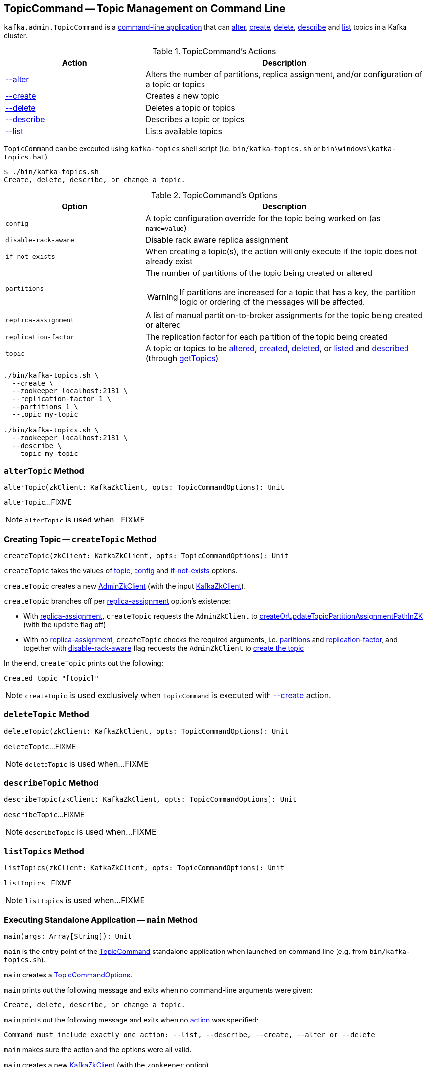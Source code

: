 == [[TopicCommand]] TopicCommand -- Topic Management on Command Line

`kafka.admin.TopicCommand` is a <<main, command-line application>> that can <<alter, alter>>, <<create, create>>, <<delete, delete>>, <<describe, describe>> and <<list, list>> topics in a Kafka cluster.

[[actions]]
.TopicCommand's Actions
[cols="1,2",options="header",width="100%"]
|===
| Action
| Description

| <<alterTopic, --alter>>
a| [[alter]] Alters the number of partitions, replica assignment, and/or configuration of a topic or topics

| <<createTopic, --create>>
a| [[create]] Creates a new topic

| <<deleteTopic, --delete>>
a| [[delete]] Deletes a topic or topics

| <<describeTopic, --describe>>
a| [[describe]] Describes a topic or topics

| <<listTopics, --list>>
a| [[list]] Lists available topics
|===

`TopicCommand` can be executed using `kafka-topics` shell script (i.e. `bin/kafka-topics.sh` or `bin\windows\kafka-topics.bat`).

```
$ ./bin/kafka-topics.sh
Create, delete, describe, or change a topic.
```

[[options]]
.TopicCommand's Options
[cols="1m,2",options="header",width="100%"]
|===
| Option
| Description

| config
a| [[config]] A topic configuration override for the topic being worked on (as `name=value`)

| disable-rack-aware
a| [[disable-rack-aware]] Disable rack aware replica assignment

| if-not-exists
a| [[if-not-exists]] When creating a topic(s), the action will only execute if the topic does not already exist

| partitions
a| [[partitions]] The number of partitions of the topic being created or altered

WARNING: If partitions are increased for a topic that has a key, the partition logic or ordering of the messages will be affected.

| replica-assignment
a| [[replica-assignment]] A list of manual partition-to-broker assignments for the topic being created or altered

| replication-factor
a| [[replication-factor]] The replication factor for each partition of the topic being created

| topic
a| [[topic]] A topic or topics to be <<alterTopic, altered>>, <<createTopic, created>>, <<deleteTopic, deleted>>, or <<listTopics, listed>> and <<describeTopic, described>> (through <<getTopics, getTopics>>)
|===

```
./bin/kafka-topics.sh \
  --create \
  --zookeeper localhost:2181 \
  --replication-factor 1 \
  --partitions 1 \
  --topic my-topic

./bin/kafka-topics.sh \
  --zookeeper localhost:2181 \
  --describe \
  --topic my-topic
```

=== [[alterTopic]] `alterTopic` Method

[source, scala]
----
alterTopic(zkClient: KafkaZkClient, opts: TopicCommandOptions): Unit
----

`alterTopic`...FIXME

NOTE: `alterTopic` is used when...FIXME

=== [[createTopic]] Creating Topic -- `createTopic` Method

[source, scala]
----
createTopic(zkClient: KafkaZkClient, opts: TopicCommandOptions): Unit
----

`createTopic` takes the values of <<topic, topic>>, <<config, config>> and <<if-not-exists, if-not-exists>> options.

`createTopic` creates a new <<kafka-zk-AdminZkClient.adoc#, AdminZkClient>> (with the input <<kafka-zk-KafkaZkClient.adoc#, KafkaZkClient>>).

`createTopic` branches off per <<replica-assignment, replica-assignment>> option's existence:

* With <<replica-assignment, replica-assignment>>, `createTopic` requests the `AdminZkClient` to <<kafka-zk-AdminZkClient.adoc#createOrUpdateTopicPartitionAssignmentPathInZK, createOrUpdateTopicPartitionAssignmentPathInZK>> (with the `update` flag off)

* With no <<replica-assignment, replica-assignment>>, `createTopic` checks the required arguments, i.e. <<partitions, partitions>> and <<replication-factor, replication-factor>>, and together with <<disable-rack-aware, disable-rack-aware>> flag requests the `AdminZkClient` to <<kafka-zk-AdminZkClient.adoc#createTopic, create the topic>>

In the end, `createTopic` prints out the following:

```
Created topic "[topic]"
```

NOTE: `createTopic` is used exclusively when `TopicCommand` is executed with <<create, --create>> action.

=== [[deleteTopic]] `deleteTopic` Method

[source, scala]
----
deleteTopic(zkClient: KafkaZkClient, opts: TopicCommandOptions): Unit
----

`deleteTopic`...FIXME

NOTE: `deleteTopic` is used when...FIXME

=== [[describeTopic]] `describeTopic` Method

[source, scala]
----
describeTopic(zkClient: KafkaZkClient, opts: TopicCommandOptions): Unit
----

`describeTopic`...FIXME

NOTE: `describeTopic` is used when...FIXME

=== [[listTopics]] `listTopics` Method

[source, scala]
----
listTopics(zkClient: KafkaZkClient, opts: TopicCommandOptions): Unit
----

`listTopics`...FIXME

NOTE: `listTopics` is used when...FIXME

=== [[main]] Executing Standalone Application -- `main` Method

[source, scala]
----
main(args: Array[String]): Unit
----

`main` is the entry point of the <<TopicCommand, TopicCommand>> standalone application when launched on command line (e.g. from `bin/kafka-topics.sh`).

`main` creates a <<TopicCommandOptions, TopicCommandOptions>>.

`main` prints out the following message and exits when no command-line arguments were given:

```
Create, delete, describe, or change a topic.
```

`main` prints out the following message and exits when no <<actions, action>> was specified:

```
Command must include exactly one action: --list, --describe, --create, --alter or --delete
```

`main` makes sure the action and the options were all valid.

`main` creates a new <<kafka-zk-KafkaZkClient.adoc#, KafkaZkClient>> (with the `zookeeper` option).

`main` branches off per the <<actions, action>>.

In case of any exception, `main` prints out the following and exits with `1` exit code:

```
Error while executing topic command : [message]
```

=== [[getTopics]] `getTopics` Internal Method

[source, scala]
----
getTopics(zkClient: KafkaZkClient, opts: TopicCommandOptions): Seq[String]
----

`getTopics`...FIXME

NOTE: `getTopics` is used when `TopicCommand` is requested to <<alterTopic, alterTopic>>, <<listTopics, listTopics>>, <<deleteTopic, deleteTopic>>, <<describeTopic, describeTopic>>.
